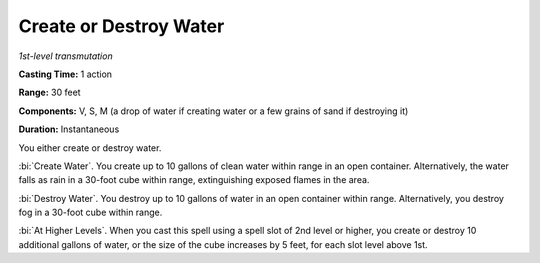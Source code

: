 .. _`Create or Destroy Water`:

Create or Destroy Water
-----------------------

*1st-level transmutation*

**Casting Time:** 1 action

**Range:** 30 feet

**Components:** V, S, M (a drop of water if creating water or a few
grains of sand if destroying it)

**Duration:** Instantaneous

You either create or destroy water.

:bi:`Create Water`. You create up to 10 gallons of clean water within
range in an open container. Alternatively, the water falls as rain in a
30-foot cube within range, extinguishing exposed flames in the area.

:bi:`Destroy Water`. You destroy up to 10 gallons of water in an open
container within range. Alternatively, you destroy fog in a 30-foot cube
within range.

:bi:`At Higher Levels`. When you cast this spell using a spell slot of
2nd level or higher, you create or destroy 10 additional gallons of
water, or the size of the cube increases by 5 feet, for each slot level
above 1st.

